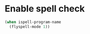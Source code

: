 * Enable spell check
  #+begin_src emacs-lisp
    (when ispell-program-name
      (flyspell-mode 1))
  #+end_src
